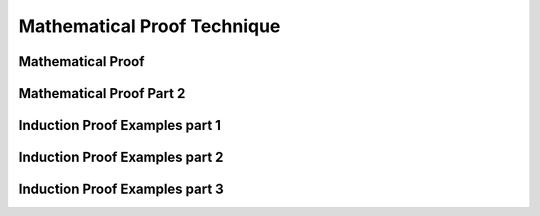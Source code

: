.. This file is part of the OpenDSA eTextbook project. See
.. http://opendsa.org for more details.
.. Copyright (c) 2012-2020 by the OpenDSA Project Contributors, and
.. distributed under an MIT open source license.

.. avmetadata::
   :author: Eunoh Cho, Mostafa Mohammed
   :topic: Mathematical Proof Technique


Mathematical Proof Technique
=================

Mathematical Proof
-------------------------

.. inlineav:: MathProofFF ff
   :links: AV/PIExample/MathProofFF.css
   :scripts: AV/PIExample/MathProofFF.js DataStructures/FLA/FA.js DataStructures/PIFrames.js 
   :output: show

Mathematical Proof Part 2
-------------------------

.. inlineav:: ContinuedMathProofFF ff
   :links: AV/PIExample/ContinuedMathProofFF.css
   :scripts: AV/PIExample/ContinuedMathProofFF.js DataStructures/FLA/FA.js DataStructures/PIFrames.js 
   :output: show

Induction Proof Examples part 1
-------------------------------

.. inlineav:: InductionProofExample1FF ff
   :links: AV/PIExample/InductionProofExample1FF.css
   :scripts: AV/PIExample/InductionProofExample1FF.js DataStructures/PIFrames.js 
   :output: show



Induction Proof Examples part 2
-------------------------------

.. inlineav:: InductionVisualizationFF ff
   :long_name: Induction Visualization
   :links: AV/PIExample/InductionVisualizationFF.css
   :scripts: AV/PIExample/InductionVisualizationFF.js DataStructures/PIFrames.js
   :output: show


Induction Proof Examples part 3
-------------------------------

.. inlineav:: InductionProofExample2FF ff
   :links: AV/PIExample/InductionProofExample2FF.css
   :scripts: AV/PIExample/InductionProofExample2FF.js DataStructures/FLA/FA.js DataStructures/PIFrames.js 
   :output: show
